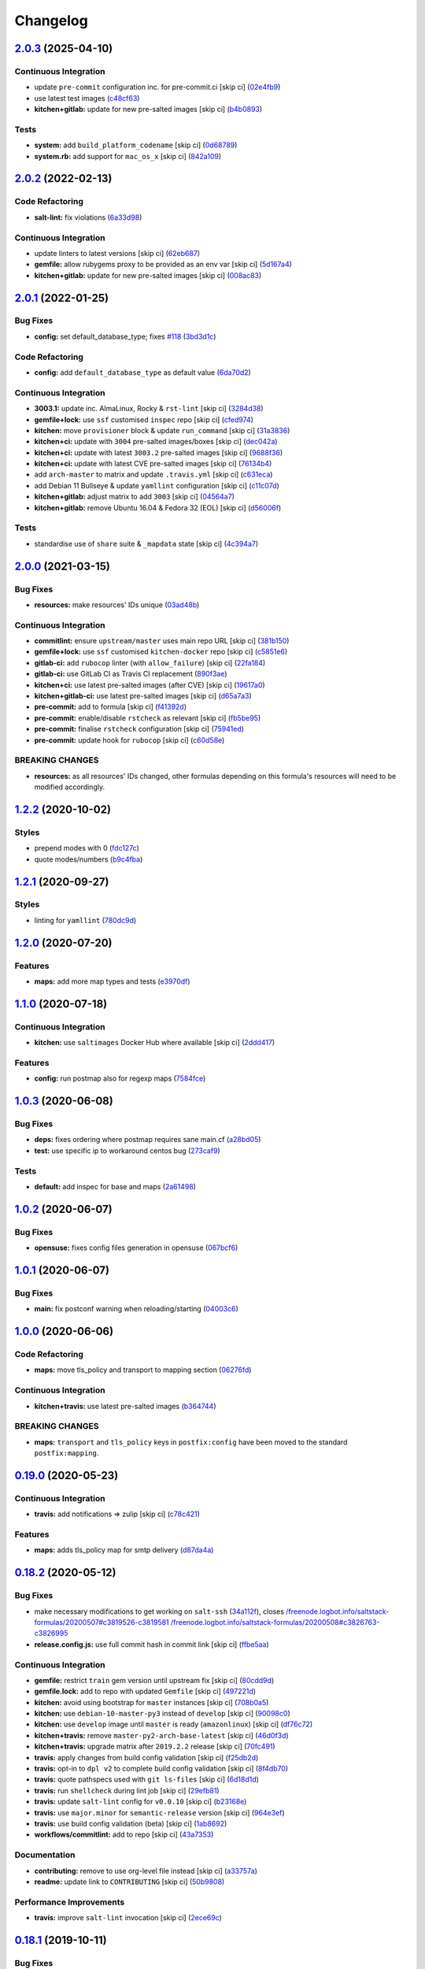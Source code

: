 
Changelog
=========

`2.0.3 <https://github.com/saltstack-formulas/postfix-formula/compare/v2.0.2...v2.0.3>`_ (2025-04-10)
---------------------------------------------------------------------------------------------------------

Continuous Integration
^^^^^^^^^^^^^^^^^^^^^^


* update ``pre-commit`` configuration inc. for pre-commit.ci [skip ci] (\ `02e4fb9 <https://github.com/saltstack-formulas/postfix-formula/commit/02e4fb91be51bcb3e05f1580aca2a706f4ad17fb>`_\ )
* use latest test images (\ `c48cf63 <https://github.com/saltstack-formulas/postfix-formula/commit/c48cf63e5acf2e926dae648b7fb17e55b48a78cd>`_\ )
* **kitchen+gitlab:** update for new pre-salted images [skip ci] (\ `b4b0893 <https://github.com/saltstack-formulas/postfix-formula/commit/b4b0893b1191714866e4b1bf7ff22f76d90fadc2>`_\ )

Tests
^^^^^


* **system:** add ``build_platform_codename`` [skip ci] (\ `0d68789 <https://github.com/saltstack-formulas/postfix-formula/commit/0d68789640710b01cafff00d60047d161d3cc111>`_\ )
* **system.rb:** add support for ``mac_os_x`` [skip ci] (\ `842a109 <https://github.com/saltstack-formulas/postfix-formula/commit/842a10935d3fc116ae9cb09b000e208c25f6ceef>`_\ )

`2.0.2 <https://github.com/saltstack-formulas/postfix-formula/compare/v2.0.1...v2.0.2>`_ (2022-02-13)
---------------------------------------------------------------------------------------------------------

Code Refactoring
^^^^^^^^^^^^^^^^


* **salt-lint:** fix violations (\ `6a33d98 <https://github.com/saltstack-formulas/postfix-formula/commit/6a33d98d75b7cbce3fa735f9e2c4071da0ce0355>`_\ )

Continuous Integration
^^^^^^^^^^^^^^^^^^^^^^


* update linters to latest versions [skip ci] (\ `62eb687 <https://github.com/saltstack-formulas/postfix-formula/commit/62eb687b052a31bc395f53dd9c8259ff643b449e>`_\ )
* **gemfile:** allow rubygems proxy to be provided as an env var [skip ci] (\ `5d167a4 <https://github.com/saltstack-formulas/postfix-formula/commit/5d167a403c253e3b9f6c68641e0b871d287d2662>`_\ )
* **kitchen+gitlab:** update for new pre-salted images [skip ci] (\ `008ac83 <https://github.com/saltstack-formulas/postfix-formula/commit/008ac83c7a95dc1d29ee388f0d634ff3bd9b0320>`_\ )

`2.0.1 <https://github.com/saltstack-formulas/postfix-formula/compare/v2.0.0...v2.0.1>`_ (2022-01-25)
---------------------------------------------------------------------------------------------------------

Bug Fixes
^^^^^^^^^


* **config:** set default_database_type; fixes `#118 <https://github.com/saltstack-formulas/postfix-formula/issues/118>`_ (\ `3bd3d1c <https://github.com/saltstack-formulas/postfix-formula/commit/3bd3d1c74e6dd60a984a3f790b8c50fa46ea2ed6>`_\ )

Code Refactoring
^^^^^^^^^^^^^^^^


* **config:** add ``default_database_type`` as default value (\ `6da70d2 <https://github.com/saltstack-formulas/postfix-formula/commit/6da70d21bbfbf613e6f0149c757c5e628ef227fb>`_\ )

Continuous Integration
^^^^^^^^^^^^^^^^^^^^^^


* **3003.1:** update inc. AlmaLinux, Rocky & ``rst-lint`` [skip ci] (\ `3284d38 <https://github.com/saltstack-formulas/postfix-formula/commit/3284d38a367d94ef57c57e88dd6698c88b0affd2>`_\ )
* **gemfile+lock:** use ``ssf`` customised ``inspec`` repo [skip ci] (\ `cfed974 <https://github.com/saltstack-formulas/postfix-formula/commit/cfed97400047b109a765d5cee95667f6ca1c1fd2>`_\ )
* **kitchen:** move ``provisioner`` block & update ``run_command`` [skip ci] (\ `31a3836 <https://github.com/saltstack-formulas/postfix-formula/commit/31a3836cd63f09d81ad88f510b61cb831436759c>`_\ )
* **kitchen+ci:** update with ``3004`` pre-salted images/boxes [skip ci] (\ `dec042a <https://github.com/saltstack-formulas/postfix-formula/commit/dec042aa43e71785bc49247002a16d82af8c1531>`_\ )
* **kitchen+ci:** update with latest ``3003.2`` pre-salted images [skip ci] (\ `9688f36 <https://github.com/saltstack-formulas/postfix-formula/commit/9688f36aa146d584546da71fa89e04525c08aa42>`_\ )
* **kitchen+ci:** update with latest CVE pre-salted images [skip ci] (\ `76134b4 <https://github.com/saltstack-formulas/postfix-formula/commit/76134b47c70d98d00dfe1e6d0f3c9cc0095bda69>`_\ )
* add ``arch-master`` to matrix and update ``.travis.yml`` [skip ci] (\ `c631eca <https://github.com/saltstack-formulas/postfix-formula/commit/c631eca02e2c1c03e38bcd179c9b443c22ce706d>`_\ )
* add Debian 11 Bullseye & update ``yamllint`` configuration [skip ci] (\ `c11c07d <https://github.com/saltstack-formulas/postfix-formula/commit/c11c07d6a664da11f11c22ddd416d0501a2cb07e>`_\ )
* **kitchen+gitlab:** adjust matrix to add ``3003`` [skip ci] (\ `04564a7 <https://github.com/saltstack-formulas/postfix-formula/commit/04564a7ad6c803f70cfa487acd92dd1197563469>`_\ )
* **kitchen+gitlab:** remove Ubuntu 16.04 & Fedora 32 (EOL) [skip ci] (\ `d56006f <https://github.com/saltstack-formulas/postfix-formula/commit/d56006f8d2dac568c06c4e1e83b076acfe49a80c>`_\ )

Tests
^^^^^


* standardise use of ``share`` suite & ``_mapdata`` state [skip ci] (\ `4c394a7 <https://github.com/saltstack-formulas/postfix-formula/commit/4c394a76faea4301df4708854edd39d37a13935d>`_\ )

`2.0.0 <https://github.com/saltstack-formulas/postfix-formula/compare/v1.2.2...v2.0.0>`_ (2021-03-15)
---------------------------------------------------------------------------------------------------------

Bug Fixes
^^^^^^^^^


* **resources:** make resources' IDs unique (\ `03ad48b <https://github.com/saltstack-formulas/postfix-formula/commit/03ad48b8a4b0b05144d449c9caee998ad6d0628f>`_\ )

Continuous Integration
^^^^^^^^^^^^^^^^^^^^^^


* **commitlint:** ensure ``upstream/master`` uses main repo URL [skip ci] (\ `381b150 <https://github.com/saltstack-formulas/postfix-formula/commit/381b150b0f1d0ab41e60f0ac95a7a6163633d701>`_\ )
* **gemfile+lock:** use ``ssf`` customised ``kitchen-docker`` repo [skip ci] (\ `c5851e6 <https://github.com/saltstack-formulas/postfix-formula/commit/c5851e67a2125c5367b3ab97b46c6407aa66eaf1>`_\ )
* **gitlab-ci:** add ``rubocop`` linter (with ``allow_failure``\ ) [skip ci] (\ `22fa184 <https://github.com/saltstack-formulas/postfix-formula/commit/22fa184b14e88a05d4c4284c459a7d887501e404>`_\ )
* **gitlab-ci:** use GitLab CI as Travis CI replacement (\ `890f3ae <https://github.com/saltstack-formulas/postfix-formula/commit/890f3aebc63484d07f887c870f2825797ba504e9>`_\ )
* **kitchen+ci:** use latest pre-salted images (after CVE) [skip ci] (\ `19617a0 <https://github.com/saltstack-formulas/postfix-formula/commit/19617a0ad710914c8f4439044d7bf993e1effcc8>`_\ )
* **kitchen+gitlab-ci:** use latest pre-salted images [skip ci] (\ `d65a7a3 <https://github.com/saltstack-formulas/postfix-formula/commit/d65a7a36c28e3881b058e9c5b898a0f39c5e1ca7>`_\ )
* **pre-commit:** add to formula [skip ci] (\ `f41392d <https://github.com/saltstack-formulas/postfix-formula/commit/f41392d4504cb60b2fcf2c818cfe97f5487e2844>`_\ )
* **pre-commit:** enable/disable ``rstcheck`` as relevant [skip ci] (\ `fb5be95 <https://github.com/saltstack-formulas/postfix-formula/commit/fb5be9504ec18c86bab4f387bf62ba816b3ffa64>`_\ )
* **pre-commit:** finalise ``rstcheck`` configuration [skip ci] (\ `75941ed <https://github.com/saltstack-formulas/postfix-formula/commit/75941ed61443c84c27fea864d0529461564d8969>`_\ )
* **pre-commit:** update hook for ``rubocop`` [skip ci] (\ `c60d58e <https://github.com/saltstack-formulas/postfix-formula/commit/c60d58eb1168c031c12d656c9605f83afebc9fa1>`_\ )

BREAKING CHANGES
^^^^^^^^^^^^^^^^


* **resources:** as all resources' IDs changed, other formulas
  depending on this formula's resources will need to be modified
  accordingly.

`1.2.2 <https://github.com/saltstack-formulas/postfix-formula/compare/v1.2.1...v1.2.2>`_ (2020-10-02)
---------------------------------------------------------------------------------------------------------

Styles
^^^^^^


* prepend modes with 0 (\ `fdc127c <https://github.com/saltstack-formulas/postfix-formula/commit/fdc127c8db7b19fac9be907ca511b17d5f5c4be0>`_\ )
* quote modes/numbers (\ `b9c4fba <https://github.com/saltstack-formulas/postfix-formula/commit/b9c4fbadaf164c1589a27af45fbde7092e6a1d8a>`_\ )

`1.2.1 <https://github.com/saltstack-formulas/postfix-formula/compare/v1.2.0...v1.2.1>`_ (2020-09-27)
---------------------------------------------------------------------------------------------------------

Styles
^^^^^^


* linting for ``yamllint`` (\ `780dc9d <https://github.com/saltstack-formulas/postfix-formula/commit/780dc9d372328f0b7ae08425abf1e1f32ed4b49e>`_\ )

`1.2.0 <https://github.com/saltstack-formulas/postfix-formula/compare/v1.1.0...v1.2.0>`_ (2020-07-20)
---------------------------------------------------------------------------------------------------------

Features
^^^^^^^^


* **maps:** add more map types and tests (\ `e3970df <https://github.com/saltstack-formulas/postfix-formula/commit/e3970dfc3eac57b7a4f8911ef48d8652f3a26cd7>`_\ )

`1.1.0 <https://github.com/saltstack-formulas/postfix-formula/compare/v1.0.3...v1.1.0>`_ (2020-07-18)
---------------------------------------------------------------------------------------------------------

Continuous Integration
^^^^^^^^^^^^^^^^^^^^^^


* **kitchen:** use ``saltimages`` Docker Hub where available [skip ci] (\ `2ddd417 <https://github.com/saltstack-formulas/postfix-formula/commit/2ddd417039d8cb6f8241036c60ee0e6d534aab00>`_\ )

Features
^^^^^^^^


* **config:** run postmap also for regexp maps (\ `7584fce <https://github.com/saltstack-formulas/postfix-formula/commit/7584fce0aff912b3aeaf44e6eed82a4c9c267535>`_\ )

`1.0.3 <https://github.com/saltstack-formulas/postfix-formula/compare/v1.0.2...v1.0.3>`_ (2020-06-08)
---------------------------------------------------------------------------------------------------------

Bug Fixes
^^^^^^^^^


* **deps:** fixes ordering where postmap requires sane main.cf (\ `a28bd05 <https://github.com/saltstack-formulas/postfix-formula/commit/a28bd05b852c309e70aa8ff0491c12271ddd4461>`_\ )
* **test:** use specific ip to workaround centos bug (\ `273caf9 <https://github.com/saltstack-formulas/postfix-formula/commit/273caf9b6f42a4127025f9d2d862806653b661c2>`_\ )

Tests
^^^^^


* **default:** add inspec for base and maps (\ `2a61498 <https://github.com/saltstack-formulas/postfix-formula/commit/2a61498fa440b2eef26849c2b0bc2dadf27b2dee>`_\ )

`1.0.2 <https://github.com/saltstack-formulas/postfix-formula/compare/v1.0.1...v1.0.2>`_ (2020-06-07)
---------------------------------------------------------------------------------------------------------

Bug Fixes
^^^^^^^^^


* **opensuse:** fixes config files generation in opensuse (\ `067bcf6 <https://github.com/saltstack-formulas/postfix-formula/commit/067bcf636face6b3a3cb40418758641354ac2402>`_\ )

`1.0.1 <https://github.com/saltstack-formulas/postfix-formula/compare/v1.0.0...v1.0.1>`_ (2020-06-07)
---------------------------------------------------------------------------------------------------------

Bug Fixes
^^^^^^^^^


* **main:** fix postconf warning when reloading/starting (\ `04003c6 <https://github.com/saltstack-formulas/postfix-formula/commit/04003c6ee33d5699cc392f7e74f81d27547b5f6e>`_\ )

`1.0.0 <https://github.com/saltstack-formulas/postfix-formula/compare/v0.19.0...v1.0.0>`_ (2020-06-06)
----------------------------------------------------------------------------------------------------------

Code Refactoring
^^^^^^^^^^^^^^^^


* **maps:** move tls_policy and transport to mapping section (\ `06276fd <https://github.com/saltstack-formulas/postfix-formula/commit/06276fd7431e1675795be95c0c8ebb01772ea740>`_\ )

Continuous Integration
^^^^^^^^^^^^^^^^^^^^^^


* **kitchen+travis:** use latest pre-salted images (\ `b364744 <https://github.com/saltstack-formulas/postfix-formula/commit/b364744e40b484397fea5c2c1767f77728649de8>`_\ )

BREAKING CHANGES
^^^^^^^^^^^^^^^^


* **maps:** ``transport`` and ``tls_policy`` keys in ``postfix:config`` have been moved to the standard ``postfix:mapping``.

`0.19.0 <https://github.com/saltstack-formulas/postfix-formula/compare/v0.18.2...v0.19.0>`_ (2020-05-23)
------------------------------------------------------------------------------------------------------------

Continuous Integration
^^^^^^^^^^^^^^^^^^^^^^


* **travis:** add notifications => zulip [skip ci] (\ `c78c421 <https://github.com/saltstack-formulas/postfix-formula/commit/c78c4219846f8c384623da7dd74d4e9a5e419b74>`_\ )

Features
^^^^^^^^


* **maps:** adds tls_policy map for smtp delivery (\ `d87da4a <https://github.com/saltstack-formulas/postfix-formula/commit/d87da4adc49d18674f35e40a948ad88fefaf26f6>`_\ )

`0.18.2 <https://github.com/saltstack-formulas/postfix-formula/compare/v0.18.1...v0.18.2>`_ (2020-05-12)
------------------------------------------------------------------------------------------------------------

Bug Fixes
^^^^^^^^^


* make necessary modifications to get working on ``salt-ssh`` (\ `34a112f <https://github.com/saltstack-formulas/postfix-formula/commit/34a112faabba46d95b102afa3add5b797dda2ce1>`_\ ), closes `/freenode.logbot.info/saltstack-formulas/20200507#c3819526-c3819581 <https://github.com//freenode.logbot.info/saltstack-formulas/20200507/issues/c3819526-c3819581>`_ `/freenode.logbot.info/saltstack-formulas/20200508#c3826763-c3826995 <https://github.com//freenode.logbot.info/saltstack-formulas/20200508/issues/c3826763-c3826995>`_
* **release.config.js:** use full commit hash in commit link [skip ci] (\ `ffbe5aa <https://github.com/saltstack-formulas/postfix-formula/commit/ffbe5aad13e73a4e3aa1c6dbd24488ebd73436ee>`_\ )

Continuous Integration
^^^^^^^^^^^^^^^^^^^^^^


* **gemfile:** restrict ``train`` gem version until upstream fix [skip ci] (\ `80cdd9d <https://github.com/saltstack-formulas/postfix-formula/commit/80cdd9d202b6dbbc43aa02025bb7d9738aad8ee7>`_\ )
* **gemfile.lock:** add to repo with updated ``Gemfile`` [skip ci] (\ `497221d <https://github.com/saltstack-formulas/postfix-formula/commit/497221d1de7356cb031f78597781fa05897ca0a9>`_\ )
* **kitchen:** avoid using bootstrap for ``master`` instances [skip ci] (\ `708b0a5 <https://github.com/saltstack-formulas/postfix-formula/commit/708b0a51d9378ef44c0df125f532deea44f07044>`_\ )
* **kitchen:** use ``debian-10-master-py3`` instead of ``develop`` [skip ci] (\ `90098c0 <https://github.com/saltstack-formulas/postfix-formula/commit/90098c0cdfa856f9e3ca7772e8fb52e014d70d55>`_\ )
* **kitchen:** use ``develop`` image until ``master`` is ready (\ ``amazonlinux``\ ) [skip ci] (\ `df76c72 <https://github.com/saltstack-formulas/postfix-formula/commit/df76c72dcee4ff87f104b13880ddc32b163e2db6>`_\ )
* **kitchen+travis:** remove ``master-py2-arch-base-latest`` [skip ci] (\ `46d0f3d <https://github.com/saltstack-formulas/postfix-formula/commit/46d0f3d1d8b9b7373068c9182a593c8ed96e1bcd>`_\ )
* **kitchen+travis:** upgrade matrix after ``2019.2.2`` release [skip ci] (\ `70fc491 <https://github.com/saltstack-formulas/postfix-formula/commit/70fc49122ed6213a4e93fc5280bf5744af969f86>`_\ )
* **travis:** apply changes from build config validation [skip ci] (\ `f25db2d <https://github.com/saltstack-formulas/postfix-formula/commit/f25db2d5f3c2394e29f36cf33d2166c5af73fa40>`_\ )
* **travis:** opt-in to ``dpl v2`` to complete build config validation [skip ci] (\ `8f4db70 <https://github.com/saltstack-formulas/postfix-formula/commit/8f4db70ece851dea547550cfabb4b770eaf0796b>`_\ )
* **travis:** quote pathspecs used with ``git ls-files`` [skip ci] (\ `6d18d1d <https://github.com/saltstack-formulas/postfix-formula/commit/6d18d1dc93c92c4ba85f340c541d3a69f557d74e>`_\ )
* **travis:** run ``shellcheck`` during lint job [skip ci] (\ `29efb81 <https://github.com/saltstack-formulas/postfix-formula/commit/29efb819fc9d4bf273b57c15d01dfb390642b3d5>`_\ )
* **travis:** update ``salt-lint`` config for ``v0.0.10`` [skip ci] (\ `b23168e <https://github.com/saltstack-formulas/postfix-formula/commit/b23168e69ec8823ad9382b6c9c3be8f743d3b8e3>`_\ )
* **travis:** use ``major.minor`` for ``semantic-release`` version [skip ci] (\ `964e3ef <https://github.com/saltstack-formulas/postfix-formula/commit/964e3ef0fa6613380c56b1b2044e6f37dd797c6c>`_\ )
* **travis:** use build config validation (beta) [skip ci] (\ `1ab8692 <https://github.com/saltstack-formulas/postfix-formula/commit/1ab8692f31bdfcf5a24d7049c254d1b71d090e21>`_\ )
* **workflows/commitlint:** add to repo [skip ci] (\ `43a7353 <https://github.com/saltstack-formulas/postfix-formula/commit/43a7353caec2908e1d6aabab11c198c1806412f5>`_\ )

Documentation
^^^^^^^^^^^^^


* **contributing:** remove to use org-level file instead [skip ci] (\ `a33757a <https://github.com/saltstack-formulas/postfix-formula/commit/a33757a6ad445fc7e209f32c6ceb5b2309e11d03>`_\ )
* **readme:** update link to ``CONTRIBUTING`` [skip ci] (\ `50b9808 <https://github.com/saltstack-formulas/postfix-formula/commit/50b9808a3bd094de30439ff788b6f58ea72051ba>`_\ )

Performance Improvements
^^^^^^^^^^^^^^^^^^^^^^^^


* **travis:** improve ``salt-lint`` invocation [skip ci] (\ `2ece69c <https://github.com/saltstack-formulas/postfix-formula/commit/2ece69c3c12ffd9696a5836bf3ed7992af58e8ab>`_\ )

`0.18.1 <https://github.com/saltstack-formulas/postfix-formula/compare/v0.18.0...v0.18.1>`_ (2019-10-11)
------------------------------------------------------------------------------------------------------------

Bug Fixes
^^^^^^^^^


* **rubocop:** add fixes using ``rubocop --safe-auto-correct`` (\ ` <https://github.com/saltstack-formulas/postfix-formula/commit/87dd217>`_\ )

Continuous Integration
^^^^^^^^^^^^^^^^^^^^^^


* **kitchen:** change ``log_level`` to ``debug`` instead of ``info`` (\ ` <https://github.com/saltstack-formulas/postfix-formula/commit/17734cb>`_\ )
* **kitchen:** install required packages to bootstrapped ``opensuse`` [skip ci] (\ ` <https://github.com/saltstack-formulas/postfix-formula/commit/5127bee>`_\ )
* **kitchen:** use bootstrapped ``opensuse`` images until ``2019.2.2`` [skip ci] (\ ` <https://github.com/saltstack-formulas/postfix-formula/commit/79df4ce>`_\ )
* **platform:** add ``arch-base-latest`` (\ ` <https://github.com/saltstack-formulas/postfix-formula/commit/16e6f58>`_\ )
* merge travis matrix, add ``salt-lint`` & ``rubocop`` to ``lint`` job (\ ` <https://github.com/saltstack-formulas/postfix-formula/commit/0c0a228>`_\ )
* merge travis matrix, add ``salt-lint`` & ``rubocop`` to ``lint`` job (\ ` <https://github.com/saltstack-formulas/postfix-formula/commit/1ec88a4>`_\ )
* use ``dist: bionic`` & apply ``opensuse-leap-15`` SCP error workaround (\ ` <https://github.com/saltstack-formulas/postfix-formula/commit/bbbc260>`_\ )
* **travis:** merge ``rubocop`` linter into main ``lint`` job (\ ` <https://github.com/saltstack-formulas/postfix-formula/commit/508074a>`_\ )
* **yamllint:** add rule ``empty-values`` & use new ``yaml-files`` setting (\ ` <https://github.com/saltstack-formulas/postfix-formula/commit/c9a4fc7>`_\ )

`0.18.0 <https://github.com/saltstack-formulas/postfix-formula/compare/v0.17.1...v0.18.0>`_ (2019-09-01)
------------------------------------------------------------------------------------------------------------

Continuous Integration
^^^^^^^^^^^^^^^^^^^^^^


* **kitchen+travis:** replace EOL pre-salted images (\ `8996d28 <https://github.com/saltstack-formulas/postfix-formula/commit/8996d28>`_\ )

Features
^^^^^^^^


* **yamllint:** include for this repo and apply rules throughout (\ `b4fbac2 <https://github.com/saltstack-formulas/postfix-formula/commit/b4fbac2>`_\ )

`0.17.1 <https://github.com/saltstack-formulas/postfix-formula/compare/v0.17.0...v0.17.1>`_ (2019-07-26)
------------------------------------------------------------------------------------------------------------

Bug Fixes
^^^^^^^^^


* **service:** restart service on package change (\ `75358e0 <https://github.com/saltstack-formulas/postfix-formula/commit/75358e0>`_\ )

Continuous Integration
^^^^^^^^^^^^^^^^^^^^^^


* **kitchen+travis:** modify matrix to include ``develop`` platform (\ `b505a5d <https://github.com/saltstack-formulas/postfix-formula/commit/b505a5d>`_\ )

`0.17.0 <https://github.com/saltstack-formulas/postfix-formula/compare/v0.16.0...v0.17.0>`_ (2019-06-03)
------------------------------------------------------------------------------------------------------------

Features
^^^^^^^^


* **semantic-release:** implement an automated changelog (\ `3161504 <https://github.com/saltstack-formulas/postfix-formula/commit/3161504>`_\ )
